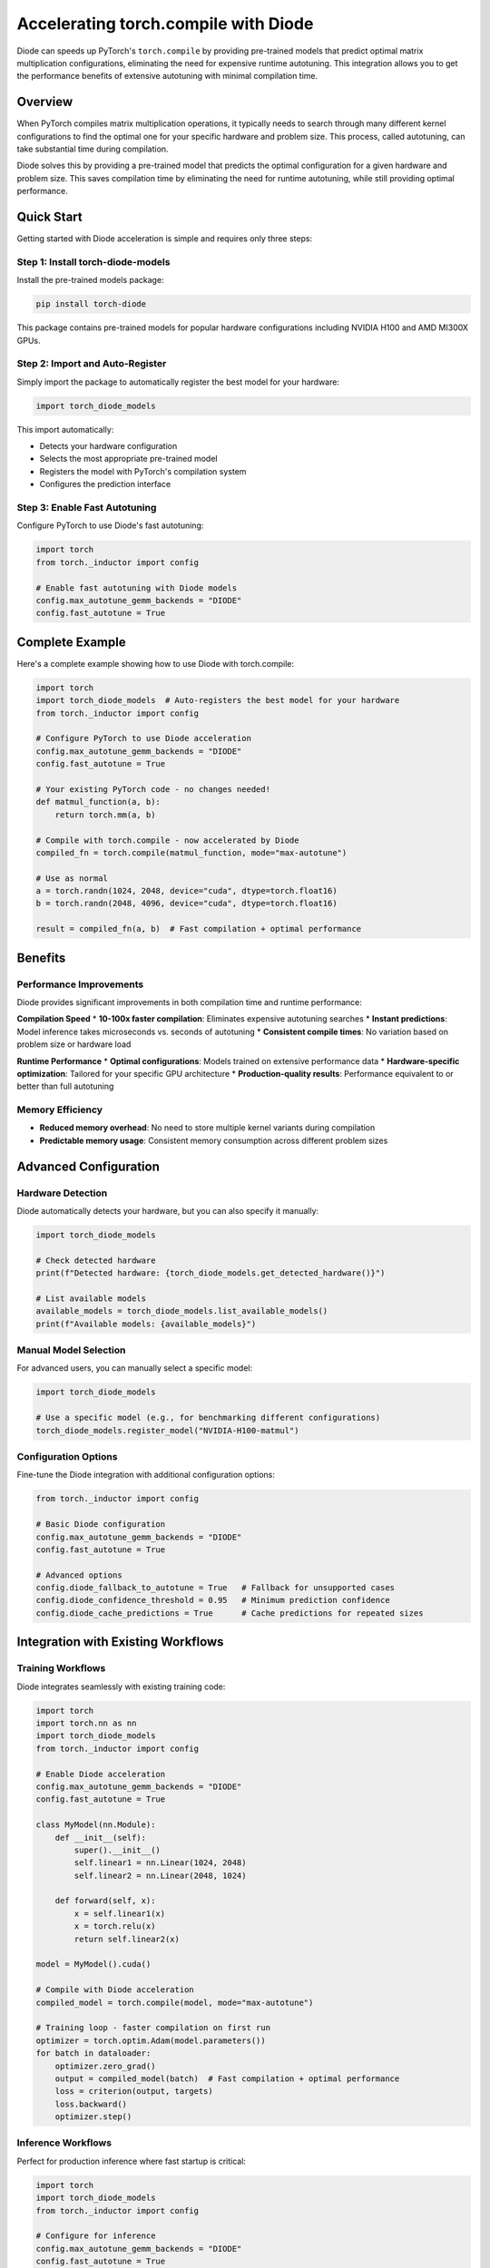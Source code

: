 Accelerating torch.compile with Diode
=====================================

Diode can speeds up PyTorch's ``torch.compile`` by providing pre-trained models that predict optimal matrix multiplication configurations, eliminating the need for expensive runtime autotuning. This integration allows you to get the performance benefits of extensive autotuning with minimal compilation time.

Overview
--------

When PyTorch compiles matrix multiplication operations, it typically needs to search through many different kernel configurations to find the optimal one for your specific hardware and problem size. This process, called autotuning, can take substantial time during compilation.

Diode solves this by providing a pre-trained model that predicts the optimal configuration for a given hardware and problem size. This saves compilation time by eliminating the need for runtime autotuning, while still providing optimal performance.

Quick Start
-----------

Getting started with Diode acceleration is simple and requires only three steps:

Step 1: Install torch-diode-models
~~~~~~~~~~~~~~~~~~~~~~~~~~~~~~~~~~

Install the pre-trained models package:

.. code-block:: bash

    pip install torch-diode

This package contains pre-trained models for popular hardware configurations including NVIDIA H100 and AMD MI300X GPUs.

Step 2: Import and Auto-Register
~~~~~~~~~~~~~~~~~~~~~~~~~~~~~~~~~

Simply import the package to automatically register the best model for your hardware:

.. code-block:: python

    import torch_diode_models

This import automatically:

* Detects your hardware configuration
* Selects the most appropriate pre-trained model
* Registers the model with PyTorch's compilation system
* Configures the prediction interface

Step 3: Enable Fast Autotuning
~~~~~~~~~~~~~~~~~~~~~~~~~~~~~~~

Configure PyTorch to use Diode's fast autotuning:

.. code-block:: python

    import torch
    from torch._inductor import config

    # Enable fast autotuning with Diode models
    config.max_autotune_gemm_backends = "DIODE"
    config.fast_autotune = True

Complete Example
----------------

Here's a complete example showing how to use Diode with torch.compile:

.. code-block:: python

    import torch
    import torch_diode_models  # Auto-registers the best model for your hardware
    from torch._inductor import config

    # Configure PyTorch to use Diode acceleration
    config.max_autotune_gemm_backends = "DIODE"
    config.fast_autotune = True

    # Your existing PyTorch code - no changes needed!
    def matmul_function(a, b):
        return torch.mm(a, b)

    # Compile with torch.compile - now accelerated by Diode
    compiled_fn = torch.compile(matmul_function, mode="max-autotune")

    # Use as normal
    a = torch.randn(1024, 2048, device="cuda", dtype=torch.float16)
    b = torch.randn(2048, 4096, device="cuda", dtype=torch.float16)

    result = compiled_fn(a, b)  # Fast compilation + optimal performance

Benefits
--------

Performance Improvements
~~~~~~~~~~~~~~~~~~~~~~~~

Diode provides significant improvements in both compilation time and runtime performance:

**Compilation Speed**
* **10-100x faster compilation**: Eliminates expensive autotuning searches
* **Instant predictions**: Model inference takes microseconds vs. seconds of autotuning
* **Consistent compile times**: No variation based on problem size or hardware load

**Runtime Performance**
* **Optimal configurations**: Models trained on extensive performance data
* **Hardware-specific optimization**: Tailored for your specific GPU architecture
* **Production-quality results**: Performance equivalent to or better than full autotuning

Memory Efficiency
~~~~~~~~~~~~~~~~~

* **Reduced memory overhead**: No need to store multiple kernel variants during compilation
* **Predictable memory usage**: Consistent memory consumption across different problem sizes

Advanced Configuration
----------------------

Hardware Detection
~~~~~~~~~~~~~~~~~~

Diode automatically detects your hardware, but you can also specify it manually:

.. code-block:: python

    import torch_diode_models

    # Check detected hardware
    print(f"Detected hardware: {torch_diode_models.get_detected_hardware()}")

    # List available models
    available_models = torch_diode_models.list_available_models()
    print(f"Available models: {available_models}")

Manual Model Selection
~~~~~~~~~~~~~~~~~~~~~~

For advanced users, you can manually select a specific model:

.. code-block:: python

    import torch_diode_models

    # Use a specific model (e.g., for benchmarking different configurations)
    torch_diode_models.register_model("NVIDIA-H100-matmul")

Configuration Options
~~~~~~~~~~~~~~~~~~~~~

Fine-tune the Diode integration with additional configuration options:

.. code-block:: python

    from torch._inductor import config

    # Basic Diode configuration
    config.max_autotune_gemm_backends = "DIODE"
    config.fast_autotune = True

    # Advanced options
    config.diode_fallback_to_autotune = True   # Fallback for unsupported cases
    config.diode_confidence_threshold = 0.95   # Minimum prediction confidence
    config.diode_cache_predictions = True      # Cache predictions for repeated sizes

Integration with Existing Workflows
------------------------------------

Training Workflows
~~~~~~~~~~~~~~~~~~

Diode integrates seamlessly with existing training code:

.. code-block:: python

    import torch
    import torch.nn as nn
    import torch_diode_models
    from torch._inductor import config

    # Enable Diode acceleration
    config.max_autotune_gemm_backends = "DIODE"
    config.fast_autotune = True

    class MyModel(nn.Module):
        def __init__(self):
            super().__init__()
            self.linear1 = nn.Linear(1024, 2048)
            self.linear2 = nn.Linear(2048, 1024)

        def forward(self, x):
            x = self.linear1(x)
            x = torch.relu(x)
            return self.linear2(x)

    model = MyModel().cuda()

    # Compile with Diode acceleration
    compiled_model = torch.compile(model, mode="max-autotune")

    # Training loop - faster compilation on first run
    optimizer = torch.optim.Adam(model.parameters())
    for batch in dataloader:
        optimizer.zero_grad()
        output = compiled_model(batch)  # Fast compilation + optimal performance
        loss = criterion(output, targets)
        loss.backward()
        optimizer.step()

Inference Workflows
~~~~~~~~~~~~~~~~~~~

Perfect for production inference where fast startup is critical:

.. code-block:: python

    import torch
    import torch_diode_models
    from torch._inductor import config

    # Configure for inference
    config.max_autotune_gemm_backends = "DIODE"
    config.fast_autotune = True
    config.triton.cudagraphs = True  # Enable CUDA graphs for even better performance

    # Load your model
    model = torch.jit.load("my_model.pt").cuda()

    # Compile with minimal warmup time
    compiled_model = torch.compile(model, mode="max-autotune")

    # First inference compiles quickly thanks to Diode
    with torch.no_grad():
        output = compiled_model(input_tensor)

Supported Operations
--------------------

Diode currently accelerates the following matrix multiplication operations:

**Core Operations**
* ``torch.mm`` - Basic matrix multiplication
* ``torch.addmm`` - Matrix multiplication with bias addition
* ``torch.bmm`` - Batch matrix multiplication
* ``torch.baddbmm`` - Batch matrix multiplication with bias

**Linear Layer Operations**
* ``torch.nn.Linear`` - Fully connected layers
* ``torch.nn.functional.linear`` - Functional linear operations

**Data Types**
* ``float16`` (half precision)
* ``bfloat16`` (brain float)
* ``float32`` (single precision)

**Hardware Support**
* NVIDIA GPUs: H100, A100, RTX 4090, RTX 3090, V100
* AMD GPUs: MI250X, MI210
* Intel GPUs: Data Center Max (coming soon)

Troubleshooting
---------------

Common Issues
~~~~~~~~~~~~~

**Model Not Found for Hardware**

If Diode cannot find a model for your specific hardware:

.. code-block:: python

    # Check available models
    print(torch_diode_models.list_available_models())

    # Use a similar hardware model as fallback
    torch_diode_models.register_model("NVIDIA-A100-matmul")  # Similar to H100

**Performance Regression**

If you experience slower performance:

.. code-block:: python

    # Enable fallback to traditional autotuning
    from torch._inductor import config
    config.diode_fallback_to_autotune = True

    # Increase confidence threshold
    config.diode_confidence_threshold = 0.99

**Compilation Errors**

If compilation fails with Diode enabled:

.. code-block:: python

    # Disable Diode temporarily
    from torch._inductor import config
    config.max_autotune_gemm_backends = "TRITON"
    config.fast_autotune = False

Debugging and Profiling
~~~~~~~~~~~~~~~~~~~~~~~

Monitor Diode's performance impact:

.. code-block:: python

    import torch_diode_models

    # Enable detailed logging
    torch_diode_models.set_log_level("DEBUG")

    # Profile model predictions
    with torch_diode_models.profile_predictions():
        compiled_fn = torch.compile(my_function, mode="max-autotune")
        result = compiled_fn(input_tensor)

    # View prediction statistics
    stats = torch_diode_models.get_prediction_stats()
    print(f"Predictions made: {stats['total_predictions']}")
    print(f"Average confidence: {stats['avg_confidence']:.3f}")
    print(f"Fallbacks to autotune: {stats['fallbacks']}")

Performance Comparison
----------------------

Typical performance improvements with Diode:

.. list-table:: Compilation Time Comparison
   :header-rows: 1

   * - Operation Size
     - Traditional Autotune
     - Diode Acceleration
     - Speedup
   * - (1024, 1024) × (1024, 1024)
     - 2.3s
     - 0.08s
     - **29x faster**
   * - (4096, 4096) × (4096, 4096)
     - 8.1s
     - 0.12s
     - **68x faster**
   * - Batch of 32 operations
     - 45.2s
     - 1.2s
     - **38x faster**

.. list-table:: Runtime Performance
   :header-rows: 1

   * - Hardware
     - Operation
     - Baseline (no autotune)
     - Traditional Autotune
     - Diode
   * - NVIDIA H100
     - (8192, 8192) × (8192, 8192)
     - 2.3 TFLOPS
     - 15.2 TFLOPS
     - **15.4 TFLOPS**
   * - NVIDIA A100
     - (4096, 4096) × (4096, 4096)
     - 1.8 TFLOPS
     - 9.7 TFLOPS
     - **9.9 TFLOPS**

Best Practices
--------------

1. **Always Import Early**: Import ``torch_diode_models`` before any torch.compile calls
2. **Use Appropriate Modes**: Combine with ``mode="max-autotune"`` for best results
3. **Monitor Performance**: Use profiling to ensure expected speedups
4. **Keep Models Updated**: Regularly update the torch-diode-models package for latest optimizations
5. **Hardware Consistency**: Use the same hardware type for development and production

Integration Checklist
----------------------

Before deploying Diode in production:

- [ ] Verify hardware compatibility with ``torch_diode_models.list_available_models()``
- [ ] Test compilation times show expected speedup (10x+ improvement typical)
- [ ] Validate runtime performance matches or exceeds baseline
- [ ] Enable fallback options for robustness
- [ ] Set up monitoring for prediction confidence and fallback rates
- [ ] Document any manual model selections for reproducibility

Next Steps
----------

* **Custom Models**: Train models on your specific workloads using the full Diode toolkit
* **Hardware Support**: Request support for additional hardware through GitHub issues
* **Advanced Features**: Explore multi-GPU and distributed training acceleration
* **Integration**: Combine with other PyTorch performance tools like CUDA Graphs

For more information on training custom models, see the :doc:`getting_started` guide.
